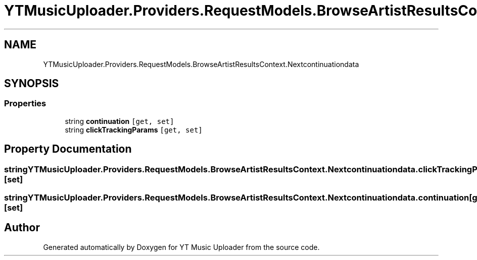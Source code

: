 .TH "YTMusicUploader.Providers.RequestModels.BrowseArtistResultsContext.Nextcontinuationdata" 3 "Sat Nov 21 2020" "YT Music Uploader" \" -*- nroff -*-
.ad l
.nh
.SH NAME
YTMusicUploader.Providers.RequestModels.BrowseArtistResultsContext.Nextcontinuationdata
.SH SYNOPSIS
.br
.PP
.SS "Properties"

.in +1c
.ti -1c
.RI "string \fBcontinuation\fP\fC [get, set]\fP"
.br
.ti -1c
.RI "string \fBclickTrackingParams\fP\fC [get, set]\fP"
.br
.in -1c
.SH "Property Documentation"
.PP 
.SS "string YTMusicUploader\&.Providers\&.RequestModels\&.BrowseArtistResultsContext\&.Nextcontinuationdata\&.clickTrackingParams\fC [get]\fP, \fC [set]\fP"

.SS "string YTMusicUploader\&.Providers\&.RequestModels\&.BrowseArtistResultsContext\&.Nextcontinuationdata\&.continuation\fC [get]\fP, \fC [set]\fP"


.SH "Author"
.PP 
Generated automatically by Doxygen for YT Music Uploader from the source code\&.
